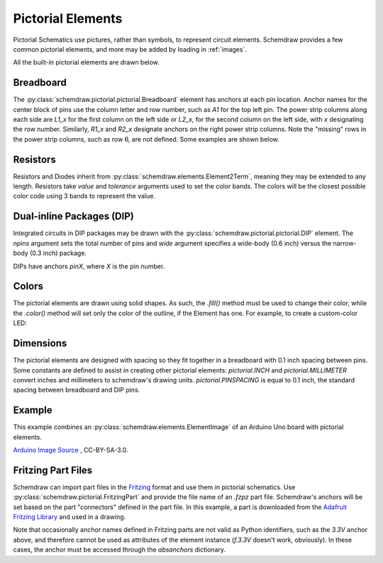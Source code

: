 .. _pictorial:

Pictorial Elements
==================

.. jupyter-execute::
    :hide-code:

    %config InlineBackend.figure_format = 'svg'
    import schemdraw
    from schemdraw import elements as elm
    schemdraw.use('svg')

Pictorial Schematics use pictures, rather than symbols, to represent circuit elements.
Schemdraw provides a few common pictorial elements, and more may be added by loading in
:ref:`images`.

All the built-in pictorial elements are drawn below.

.. jupyter-execute::

    from schemdraw import pictorial

    with schemdraw.Drawing():
        bb = pictorial.Breadboard().up()
        pictorial.CapacitorCeramic().at(bb.J1)
        pictorial.CapacitorMylar().at(bb.J4)
        pictorial.CapacitorElectrolytic().at(bb.J7)
        pictorial.TO92().at(bb.J10)
        pictorial.LED().at(bb.J13)
        pictorial.LEDOrange().at(bb.J16)
        pictorial.LEDYellow().at(bb.J19)
        pictorial.LEDGreen().at(bb.J22)
        pictorial.LEDBlue().at(bb.J25)
        pictorial.LEDWhite().at(bb.J28)
        pictorial.Diode().at(bb.F9).to(bb.F14)
        pictorial.Resistor().at(bb.F2).to(bb.F7)
        pictorial.DIP().at(bb.E18).up()


Breadboard
----------

The :py:class:`schemdraw.pictorial.pictorial.Breadboard` element has anchors at each pin location. Anchor names for the center block of pins
use the column letter and row number, such as `A1` for the top left pin.
The power strip columns along each side are `L1_x` for the first column on the left side or `L2_x`, for
the second column on the left side, with `x` designating the row number. Similarly, `R1_x` and `R2_x`
designate anchors on the right power strip columns. Note the "missing" rows in the power strip columns, such as row 6,
are not defined. Some examples are shown below.

.. jupyter-execute::

    with schemdraw.Drawing():
        bb = pictorial.Breadboard()
        elm.Dot(radius=.15).at(bb.A1).color('red')
        elm.Dot(radius=.15).at(bb.H10).color('orange')
        elm.Dot(radius=.15).at(bb.L1_1).color('cyan')
        elm.Dot(radius=.15).at(bb.R2_7).color('magenta')
        elm.Dot(radius=.15).at(bb.L2_13).color('green')


Resistors
---------

Resistors and Diodes inherit from :py:class:`schemdraw.elements.Element2Term`, meaning they may be extended to any length.
Resistors take `value` and `tolerance` arguments used to set the color bands. The colors
will be the closest possible color code using 3 bands to represent the value.

.. jupyter-execute::

    with schemdraw.Drawing():
        pictorial.Resistor(100)
        pictorial.Resistor(220)
        pictorial.Resistor(520)
        pictorial.Resistor(10000)


Dual-inline Packages (DIP)
--------------------------

Integrated circuits in DIP packages may be drawn with the :py:class:`schemdraw.pictorial.pictorial.DIP` element. The
`npins` argument sets the total number of pins and `wide` argument specifies a wide-body (0.6 inch)
versus the narrow-body (0.3 inch) package.

DIPs have anchors `pinX`, where `X` is the pin number.

.. jupyter-execute::

    with schemdraw.Drawing():
        pictorial.DIP()
        pictorial.DIP(npins=14).at((2, 0))
        pictorial.DIP(npins=28, wide=True).at((4, 0))
        

Colors
------

The pictorial elements are drawn using solid shapes. As such, the `.fill()` method must be
used to change their color, while the `.color()` method will set only the color of the outline, if the Element has one.
For example, to create a custom-color LED:

.. jupyter-execute::

    pictorial.LED().fill('purple')


Dimensions
----------

The pictorial elements are designed with spacing so they fit together in a breadboard with 0.1 inch spacing between pins.
Some constants are defined to assist in creating other pictorial elements:
`pictorial.INCH` and `pictorial.MILLIMETER` convert inches and millimeters to schemdraw's drawing units.
`pictorial.PINSPACING` is equal to 0.1 inch, the standard spacing between breadboard and DIP pins.


Example
-------

This example combines an :py:class:`schemdraw.elements.ElementImage` of an Arduino Uno board
with pictorial elements.

.. jupyter-execute::

    class ArduinoUno(elm.ElementImage):
        ''' Arduino Element '''
        def __init__(self):
            width = 10.3  # Set the width to scale properly for 0.1 inch pin spacing on headers
            height = width/1.397  # Based on image dimensions
            super().__init__('ArduinoUNO.png', width=width, height=height, xy=(-.75, 0))

            # Define all the anchors
            top = height * .956
            arefx = 3.4
            pinspace = pictorial.PINSPACING
            for i, pinname in enumerate(['aref', 'gnd_top', 'pin13', 'pin12', 'pin11',
                                        'pin10', 'pin9', 'pin8']):
                self.anchors[pinname] = (arefx + i*pinspace, top)

            bot = .11*pictorial.INCH
            botx = 1.23*pictorial.INCH
            for i, pinname in enumerate(['ioref', 'reset', 'threev3',
                                        'fivev', 'gnd1', 'gnd2', 'vin']):
                self.anchors[pinname] = (botx + i*pinspace, bot)

            botx += i*pinspace + pictorial.PINSPACING*2
            for i, pinname in enumerate(['A0', 'A1', 'A2', 'A3', 'A4', 'A5']):
                self.anchors[pinname] = (botx + i*pinspace, bot)


    with schemdraw.Drawing():
        ard = ArduinoUno()
        bb = pictorial.Breadboard().at((0, 9)).up()
        elm.Wire('n', k=-1).at(ard.gnd2).to(bb.L2_29).linewidth(4)
        elm.Wire().at(ard.pin12).to(bb.A14).color('red').linewidth(4)
        pictorial.LED().at(bb.E14)
        pictorial.Resistor(330).at(bb.D15).to(bb.L2_15)

`Arduino Image Source <https://commons.wikimedia.org/wiki/File:ArduinoUNO.png>`_ , CC-BY-SA-3.0.


Fritzing Part Files
-------------------

Schemdraw can import part files in the `Fritzing <https://fritzing.org/>`_ format and use them in pictorial schematics.
Use :py:class:`schemdraw.pictorial.FritzingPart` and provide the file name of an `.fzpz` part file.
Schemdraw's anchors will be set based on the part "connectors" defined in the part file.
In this example, a part is downloaded from the `Adafruit Fritzing Library <https://github.com/adafruit/Fritzing-Library>`_ and used in a drawing.

.. jupyter-execute::

    from urllib.request import urlretrieve
    part = 'https://github.com/adafruit/Fritzing-Library/raw/master/parts/Adafruit%20OLED%20Monochrome%20128x32%20SPI.fzpz'
    fname, msg = urlretrieve(part)

    with schemdraw.Drawing() as d:
        oled = pictorial.FritzingPart(fname)
        elm.Line().down().at(oled.GND).length(.5)
        elm.Ground()
        elm.Line().down().at(oled.absanchors['3.3V']).color('red').length(1.5).label('3.3V', loc='left')
        elm.Button().at(oled.RESET)
        elm.Ground(lead=False)

Note that occasionally anchor names defined in Fritzing parts are not valid as Python identifiers, such as the `3.3V` anchor above, and therefore cannot be used as attributes of the element instance (`f.3.3V` doesn't work, obviously). In these cases, the anchor must be accessed through the `absanchors` dictionary.

